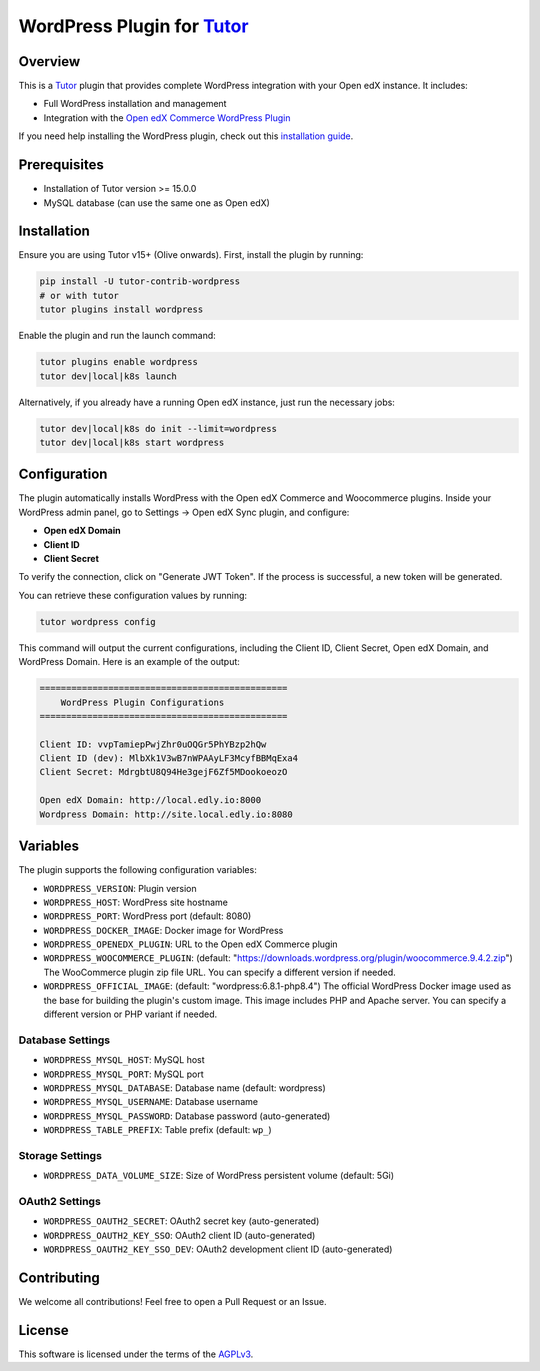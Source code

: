 WordPress Plugin for `Tutor`_
#############################

.. image:: https://img.shields.io/pypi/v/tutor-contrib-wordpress?logo=python&logoColor=white
   :alt: PyPI releases
   :target: https://pypi.org/project/tutor-contrib-wordpress

.. image:: https://static.pepy.tech/badge/tutor-contrib-wordpress
   :alt: PyPI Downloads
   :target: https://pepy.tech/projects/tutor-contrib-wordpress

.. image:: https://img.shields.io/github/license/codewithemad/tutor-contrib-wordpress.svg?style=flat-square
   :alt: AGPL License
   :target: https://www.gnu.org/licenses/agpl-3.0.en.html

Overview
********

This is a `Tutor`_ plugin that provides complete WordPress integration with your Open edX instance. It includes:

- Full WordPress installation and management
- Integration with the `Open edX Commerce WordPress Plugin`_

If you need help installing the WordPress plugin, check out this `installation guide`_.

Prerequisites
*************

- Installation of Tutor version >= 15.0.0
- MySQL database (can use the same one as Open edX)

Installation
************

Ensure you are using Tutor v15+ (Olive onwards). First, install the plugin by running:

.. code-block:: bash

    pip install -U tutor-contrib-wordpress
    # or with tutor
    tutor plugins install wordpress

Enable the plugin and run the launch command:

.. code-block:: bash

    tutor plugins enable wordpress
    tutor dev|local|k8s launch

Alternatively, if you already have a running Open edX instance, just run the necessary jobs:

.. code-block:: bash

    tutor dev|local|k8s do init --limit=wordpress
    tutor dev|local|k8s start wordpress

Configuration
*************

The plugin automatically installs WordPress with the Open edX Commerce and Woocommerce plugins. Inside your WordPress
admin panel, go to Settings -> Open edX Sync plugin, and configure:

- **Open edX Domain**
- **Client ID**
- **Client Secret**

To verify the connection, click on "Generate JWT Token". If the process is successful, a new token will be generated.

.. image:: https://raw.githubusercontent.com/codewithemad/tutor-contrib-wordpress/master/images/openedx-sync-plugin-settings.png
   :alt: Open edX Sync Plugin Settings in your WordPress Settings

You can retrieve these configuration values by running:

.. code-block:: bash

    tutor wordpress config

This command will output the current configurations, including the Client ID, Client Secret, Open edX Domain,
and WordPress Domain. Here is an example of the output:

.. code-block:: text

    ===============================================
        WordPress Plugin Configurations
    ===============================================

    Client ID: vvpTamiepPwjZhr0uOQGr5PhYBzp2hQw 
    Client ID (dev): MlbXk1V3wB7nWPAAyLF3McyfBBMqExa4 
    Client Secret: MdrgbtU8Q94He3gejF6Zf5MDookoeozO 

    Open edX Domain: http://local.edly.io:8000 
    Wordpress Domain: http://site.local.edly.io:8080

Variables
*********

The plugin supports the following configuration variables:

- ``WORDPRESS_VERSION``: Plugin version
- ``WORDPRESS_HOST``: WordPress site hostname
- ``WORDPRESS_PORT``: WordPress port (default: 8080)
- ``WORDPRESS_DOCKER_IMAGE``: Docker image for WordPress
- ``WORDPRESS_OPENEDX_PLUGIN``: URL to the Open edX Commerce plugin
- ``WORDPRESS_WOOCOMMERCE_PLUGIN``: (default: "https://downloads.wordpress.org/plugin/woocommerce.9.4.2.zip")
  The WooCommerce plugin zip file URL. You can specify a different version if needed.
- ``WORDPRESS_OFFICIAL_IMAGE``: (default: "wordpress:6.8.1-php8.4")
  The official WordPress Docker image used as the base for building the plugin's custom image.
  This image includes PHP and Apache server. You can specify a different version or PHP variant if needed.

Database Settings
=================

- ``WORDPRESS_MYSQL_HOST``: MySQL host
- ``WORDPRESS_MYSQL_PORT``: MySQL port
- ``WORDPRESS_MYSQL_DATABASE``: Database name (default: wordpress)
- ``WORDPRESS_MYSQL_USERNAME``: Database username
- ``WORDPRESS_MYSQL_PASSWORD``: Database password (auto-generated)
- ``WORDPRESS_TABLE_PREFIX``: Table prefix (default: ``wp_``)

Storage Settings
================

- ``WORDPRESS_DATA_VOLUME_SIZE``: Size of WordPress persistent volume (default: 5Gi)

OAuth2 Settings
===============

- ``WORDPRESS_OAUTH2_SECRET``: OAuth2 secret key (auto-generated)
- ``WORDPRESS_OAUTH2_KEY_SSO``: OAuth2 client ID (auto-generated)
- ``WORDPRESS_OAUTH2_KEY_SSO_DEV``: OAuth2 development client ID (auto-generated)

Contributing
************

We welcome all contributions! Feel free to open a Pull Request or an Issue.

License
*******

This software is licensed under the terms of the `AGPLv3`_.

.. _Tutor: https://docs.tutor.edly.io
.. _Open edX Commerce WordPress Plugin: https://github.com/openedx/openedx-wordpress-ecommerce
.. _AGPLv3: https://github.com/codewithemad/tutor-contrib-wordpress/blob/master/LICENSE.txt
.. _installation guide: https://docs.openedx.org/projects/wordpress-ecommerce-plugin/en/latest/plugin_quickstart.html
